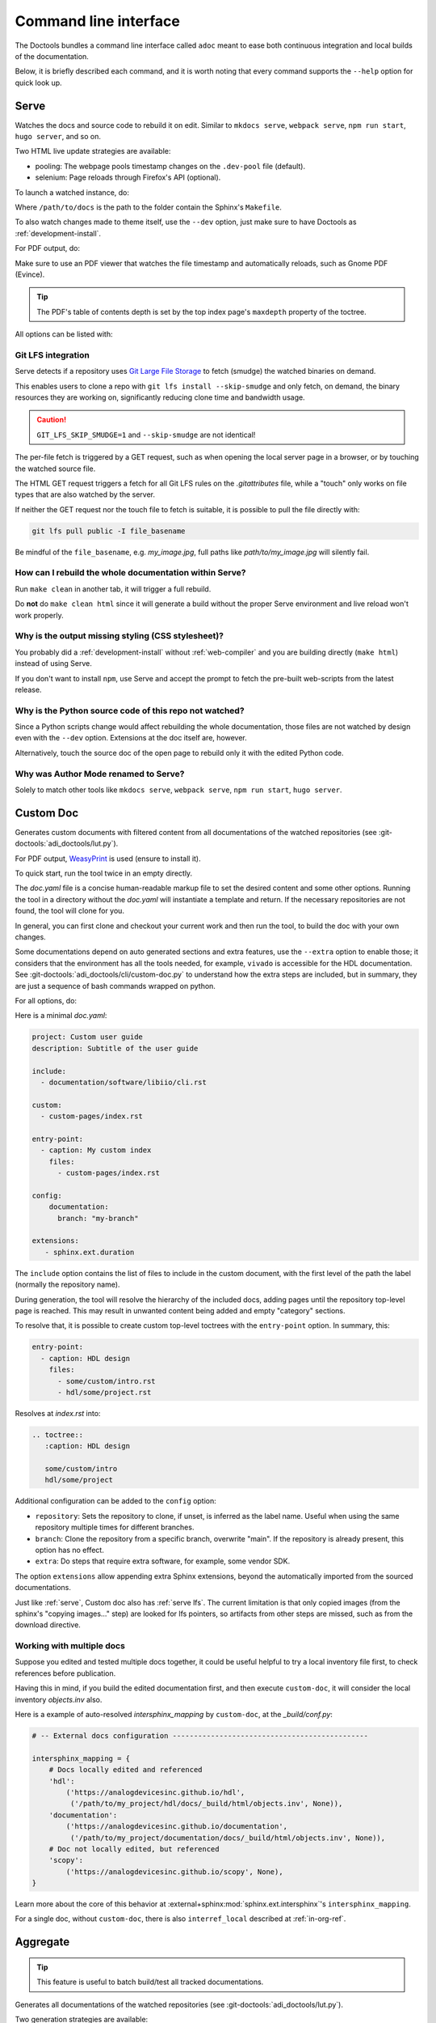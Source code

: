 .. description::

   "Serve" launches a live doc server, "custom doc" generates a custom html or
   pdf, with only the content that matters, and "aggregate" builds all docs at
   once.

.. _cli:

Command line interface
======================

The Doctools bundles a command line interface called ``adoc`` meant to ease both
continuous integration and local builds of the documentation.

Below, it is briefly described each command, and it is worth noting that every
command supports the ``--help`` option for quick look up.

.. _serve:

Serve
-----

Watches the docs and source code to rebuild it on edit.
Similar to ``mkdocs serve``, ``webpack serve``, ``npm run start``, ``hugo server``,
and so on.

Two HTML live update strategies are available:

* pooling: The webpage pools timestamp changes on the ``.dev-pool`` file (default).
* selenium: Page reloads through Firefox's API (optional).

To launch a watched instance, do:

.. shell::

   $cd /path/to/docs
   $adoc serve

Where ``/path/to/docs`` is the path to the folder contain the Sphinx's ``Makefile``.

To also watch changes made to theme itself, use the ``--dev`` option, just make
sure to have Doctools as :ref:`development-install`.

For PDF output, do:

.. shell::

   /path/to/docs
   $adoc serve --builder pdf

Make sure to use an PDF viewer that watches the file timestamp
and automatically reloads, such as Gnome PDF (Evince).

.. tip::

   The PDF's table of contents depth is set by the top index page's
   ``maxdepth`` property of the toctree.

All options can be listed with:

.. shell::

   $adoc serve --help

.. _serve lfs:

Git LFS integration
+++++++++++++++++++

Serve detects if a repository uses `Git Large File Storage <https://git-lfs.com>`__
to fetch (smudge) the watched binaries on demand.

This enables users to clone a repo with ``git lfs install --skip-smudge``
and only fetch, on demand, the binary resources they are working on,
significantly reducing clone time and bandwidth usage.

.. caution::

   ``GIT_LFS_SKIP_SMUDGE=1`` and ``--skip-smudge`` are not identical!

   .. shell::
      :no-path:

      # Still fetches with either set.
      $git lfs pull -I pointer_file
      # Only fetches with --skip-smudge, skipped with GIT_LFS_SKIP_SMUDGE=1
      $git lfs smudge < pointer_file > /tmp/file.png

The per-file fetch is triggered by a GET request, such as when opening the
local server page in a browser, or by touching the watched source file.

The HTML GET request triggers a fetch for all Git LFS rules on the
*.gitattributes* file, while a "touch" only works on file types that are
also watched by the server.

If neither the GET request nor the touch file to fetch is suitable,
it is possible to pull the file directly with:

.. code-block:: bash

   git lfs pull public -I file_basename

Be mindful of the ``file_basename``, e.g. *my_image.jpg*,
full paths like *path/to/my_image.jpg* will silently fail.

How can I rebuild the whole documentation within Serve?
+++++++++++++++++++++++++++++++++++++++++++++++++++++++

Run ``make clean`` in another tab, it will trigger a full rebuild.

Do **not** do ``make clean html`` since it will generate a build without the
proper Serve environment and live reload won't work properly.

Why is the output missing styling (CSS stylesheet)?
+++++++++++++++++++++++++++++++++++++++++++++++++++

You probably did a :ref:`development-install` without :ref:`web-compiler`
and you are building directly (``make html``) instead of using Serve.

If you don't want to install ``npm``, use Serve and accept the prompt to
fetch the pre-built web-scripts from the latest release.

Why is the Python source code of this repo not watched?
+++++++++++++++++++++++++++++++++++++++++++++++++++++++

Since a Python scripts change would affect rebuilding the whole documentation,
those files are not watched by design even with the ``--dev`` option.
Extensions at the doc itself are, however.

Alternatively, touch the source doc of the open page to rebuild only it
with the edited Python code.

.. _author-mode:

Why was Author Mode renamed to Serve?
+++++++++++++++++++++++++++++++++++++

Solely to match other tools like ``mkdocs serve``, ``webpack serve``,
``npm run start``, ``hugo server``.

.. _custom-doc:

Custom Doc
----------

Generates custom documents with filtered content from all documentations of the
watched repositories (see :git-doctools:`adi_doctools/lut.py`).

For PDF output, `WeasyPrint <https://weasyprint.org/>`__ is used (ensure to install it).

To quick start, run the tool twice in an empty directly.

.. shell::

   $cd /tmp/my_doc
   $adoc custom-doc
    Configuration file doc.yaml not found, created template at:
    /tmp/my_doc/doc.yaml
    Update it with the desired sources and rerun the tool.
   $adoc custom-doc --builder pdf
    [ build output ]

The *doc.yaml* file is a concise human-readable markup file to set the desired
content and some other options.
Running the tool in a directory without the *doc.yaml* will instantiate a template
and return.
If the necessary repositories are not found, the tool will clone for you.

In general, you can first clone and checkout your current work and then run the tool,
to build the doc with your own changes.

Some documentations depend on auto generated sections and extra features, use
the ``--extra`` option to enable those; it considers that the environment has all
the tools needed, for example, ``vivado`` is accessible for the HDL documentation.
See :git-doctools:`adi_doctools/cli/custom-doc.py` to understand how the extra steps are
included, but in summary, they are just a sequence of bash commands wrapped on python.

For all options, do:

.. shell::

   $adoc custom-doc --help

Here is a minimal *doc.yaml*:

.. code-block:: yaml

   project: Custom user guide
   description: Subtitle of the user guide

   include:
     - documentation/software/libiio/cli.rst

   custom:
     - custom-pages/index.rst

   entry-point:
     - caption: My custom index
       files:
         - custom-pages/index.rst

   config:
       documentation:
         branch: "my-branch"

   extensions:
      - sphinx.ext.duration

The ``include`` option contains the list of files to include in the custom
document, with the first level of the path the label (normally the repository
name).

During generation, the tool will resolve the hierarchy of the included docs,
adding pages until the repository top-level page is reached.
This may result in unwanted content being added and empty "category" sections.

To resolve that, it is possible to create custom top-level toctrees with the
``entry-point`` option.
In summary, this:

.. code:: yaml

   entry-point:
     - caption: HDL design
       files:
         - some/custom/intro.rst
         - hdl/some/project.rst

Resolves at *index.rst* into:

.. code:: reST

   .. toctree::
      :caption: HDL design

      some/custom/intro
      hdl/some/project

Additional configuration can be added to the ``config`` option:

* ``repository``: Sets the repository to clone, if unset, is inferred as the
  label name. Useful when using the same repository multiple times for
  different branches.
* ``branch``: Clone the repository from a specific branch, overwrite "main".
  If the repository is already present, this option has no effect.
* ``extra``: Do steps that require extra software, for example, some vendor SDK.

The option ``extensions`` allow appending extra Sphinx extensions, beyond the
automatically imported from the sourced documentations.

Just like :ref:`serve`, Custom doc also has :ref:`serve lfs`.
The current limitation is that only copied images (from the sphinx's "copying images..."
step) are looked for lfs pointers, so artifacts from other steps are missed, such as
from the download directive.

Working with multiple docs
++++++++++++++++++++++++++

Suppose you edited and tested multiple docs together, it could be useful
helpful to try a local inventory file first, to check references before publication.

Having this in mind, if you build the edited documentation first, and then execute
``custom-doc``, it will consider the local inventory *objects.inv* also.

Here is a example of auto-resolved *intersphinx_mapping* by ``custom-doc``, at the
*_build/conf.py*:

.. code:: py

   # -- External docs configuration ----------------------------------------------

   intersphinx_mapping = {
       # Docs locally edited and referenced
       'hdl':
           ('https://analogdevicesinc.github.io/hdl',
            ('/path/to/my_project/hdl/docs/_build/html/objects.inv', None)),
       'documentation':
           ('https://analogdevicesinc.github.io/documentation',
            ('/path/to/my_project/documentation/docs/_build/html/objects.inv', None)),
       # Doc not locally edited, but referenced
       'scopy':
           ('https://analogdevicesinc.github.io/scopy', None),
   }

Learn more about the core of this behavior at
:external+sphinx:mod:`sphinx.ext.intersphinx`'s ``intersphinx_mapping``.

For a single doc, without ``custom-doc``, there is also ``interref_local`` described
at :ref:`in-org-ref`.

Aggregate
---------

.. tip::

   This feature is useful to batch build/test all tracked documentations.

Generates all documentations of the watched repositories
(see :git-doctools:`adi_doctools/lut.py`).

Two generation strategies are available:

* monolithic: patches all docs together into a single monolithic output (default).
* symbolic: generate each doc independently, just save them together (``--symbolic``).

For the monolithic output, do:

.. shell::

   /tmp/all-docs
   $adoc aggregate

Some documentations depend on auto generated sections and extra features, use
the ``--extra`` option to enable those; it considers that the environment has all
the tools needed, for example, ``vivado`` is accessible for the HDL documentation.
See :git-doctools:`adi_doctools/cli/aggregate.py` to understand how the extra steps are
included, but in summary, they are just a sequence of bash commands wrapped on python.

For all options, do:

.. shell::

   $adoc aggregate --help

HDL Render
----------

Exposes the HDL component diagram generator as a CLI.
It converts IP-XACT files into SVGs.

To generate and open the diagram, provide the path containing the IP-XACT and use
the ``--open`` option:

.. shell::

   $adoc hdl-render --input PATH --open

For example:

.. shell::

   $adoc hdl-render --input hdl/library/axi_dmac --open

For all options, do:

.. shell::

   $adoc hdl-render --help
